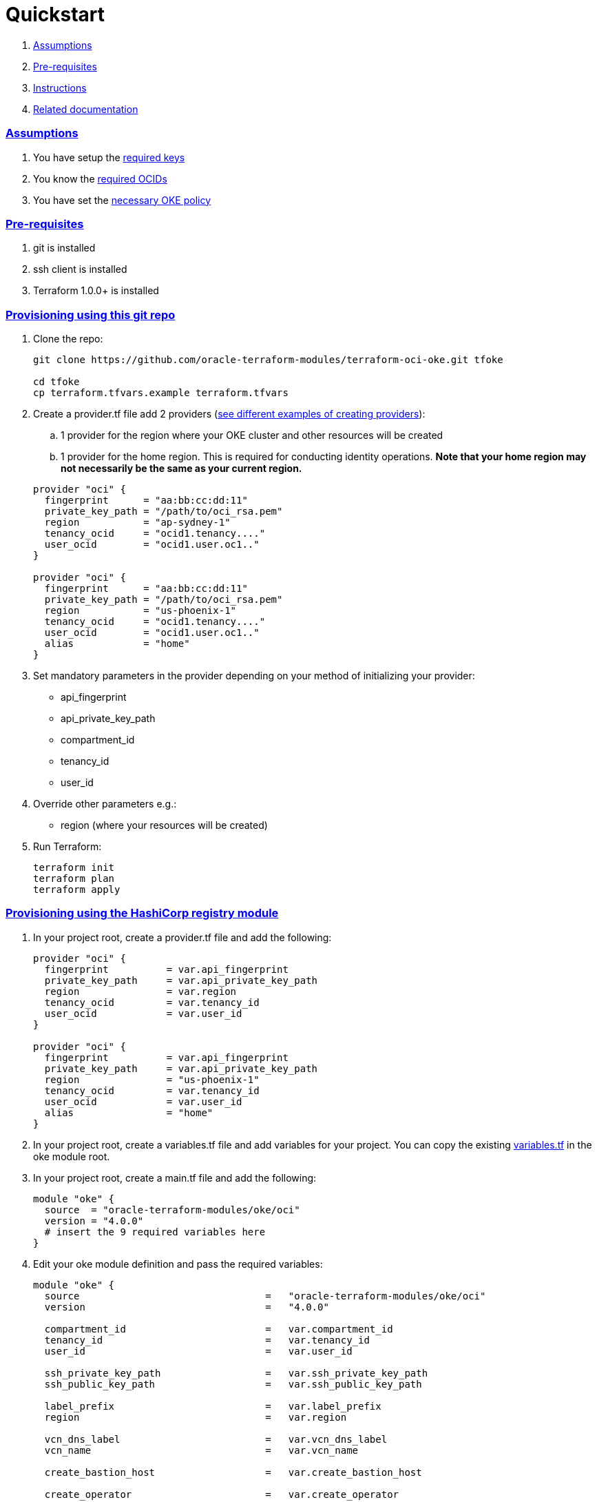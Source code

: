 = Quickstart

:idprefix:
:idseparator: -
:sectlinks:


:uri-repo: https://github.com/oracle-terraform-modules/terraform-oci-oke
:uri-rel-file-base: link:{uri-repo}/blob/main
:uri-rel-tree-base: link:{uri-repo}/tree/main
:uri-docs: {uri-rel-file-base}/docs
:uri-instructions: {uri-docs}/instructions.adoc
:uri-oci-keys: https://docs.cloud.oracle.com/iaas/Content/API/Concepts/apisigningkey.htm
:uri-oci-ocids: https://docs.cloud.oracle.com/iaas/Content/API/Concepts/apisigningkey.htm#five
:uri-oci-okepolicy: https://docs.cloud.oracle.com/iaas/Content/ContEng/Concepts/contengpolicyconfig.htm#PolicyPrerequisitesService
:uri-oci-provider: https://docs.oracle.com/en-us/iaas/Content/API/SDKDocs/terraformproviderconfiguration.htm
:uri-terraform: https://www.terraform.io
:uri-terraform-oci: https://www.terraform.io/docs/providers/oci/index.html
:uri-terraform-options: {uri-docs}/terraformoptions.adoc
:uri-topology: {uri-docs}/topology.adoc
:uri-variables: {uri-rel-file-base}/variables.tf

. link:#assumptions[Assumptions]
. link:#pre-requisites[Pre-requisites]
. link:#instructions[Instructions]
. link:#related-documentation[Related documentation]

=== Assumptions

1. You have setup the {uri-oci-keys}[required keys]
2. You know the {uri-oci-ocids}[required OCIDs]
3. You have set the {uri-oci-okepolicy}[necessary OKE policy]

=== Pre-requisites

1. git is installed
2. ssh client is installed
3. Terraform 1.0.0+ is installed

=== Provisioning using this git repo

. Clone the repo:

+
[source,bash]
----
git clone https://github.com/oracle-terraform-modules/terraform-oci-oke.git tfoke

cd tfoke
cp terraform.tfvars.example terraform.tfvars
----

. Create a provider.tf file add 2 providers ({uri-oci-provider}[see different examples of creating providers]):
.. 1 provider for the region where your OKE cluster and other resources will be created
.. 1 provider for the home region. This is required for conducting identity operations. *Note that your home region may not necessarily be the same as your current region.*

+
----
provider "oci" {
  fingerprint      = "aa:bb:cc:dd:11"
  private_key_path = "/path/to/oci_rsa.pem"
  region           = "ap-sydney-1"
  tenancy_ocid     = "ocid1.tenancy...."
  user_ocid        = "ocid1.user.oc1.."
}

provider "oci" {
  fingerprint      = "aa:bb:cc:dd:11"
  private_key_path = "/path/to/oci_rsa.pem"
  region           = "us-phoenix-1"
  tenancy_ocid     = "ocid1.tenancy...."
  user_ocid        = "ocid1.user.oc1.."
  alias            = "home"
}
----

. Set mandatory parameters in the provider depending on your method of initializing your provider:

* api_fingerprint
* api_private_key_path
* compartment_id
* tenancy_id
* user_id

. Override other parameters e.g.:

* region (where your resources will be created)

. Run Terraform:

+
[source,bash]
----
terraform init
terraform plan
terraform apply
----

=== Provisioning using the HashiCorp registry module

. In your project root, create a provider.tf file and add the following:

+
----
provider "oci" {
  fingerprint          = var.api_fingerprint
  private_key_path     = var.api_private_key_path
  region               = var.region
  tenancy_ocid         = var.tenancy_id
  user_ocid            = var.user_id
}

provider "oci" {
  fingerprint          = var.api_fingerprint
  private_key_path     = var.api_private_key_path
  region               = "us-phoenix-1"
  tenancy_ocid         = var.tenancy_id
  user_ocid            = var.user_id
  alias                = "home"
}
----

. In your project root, create a variables.tf file and add variables for your project. You can copy the existing {uri-variables}[variables.tf] in the oke module root.

. In your project root, create a main.tf file and add the following:

+
----
module "oke" {
  source  = "oracle-terraform-modules/oke/oci"
  version = "4.0.0"
  # insert the 9 required variables here
}
----

. Edit your oke module definition and pass the required variables:

+
----
module "oke" {
  source                                =   "oracle-terraform-modules/oke/oci"
  version                               =   "4.0.0"

  compartment_id                        =   var.compartment_id
  tenancy_id                            =   var.tenancy_id
  user_id                               =   var.user_id

  ssh_private_key_path                  =   var.ssh_private_key_path
  ssh_public_key_path                   =   var.ssh_public_key_path

  label_prefix                          =   var.label_prefix
  region                                =   var.region

  vcn_dns_label                         =   var.vcn_dns_label
  vcn_name                              =   var.vcn_name

  create_bastion_host                   =   var.create_bastion_host
 
  create_operator                       =   var.create_operator

  # add additional parameters for availability_domains, oke etc as you need

}
----

. Run Terraform:

+
[source,bash]
----
terraform init
terraform plan
terraform apply
----

=== Related documentation:

* {uri-instructions}[Detailed Instructions]

* {uri-terraform-options}[All Terraform configuration options] for {uri-repo}[this project]
